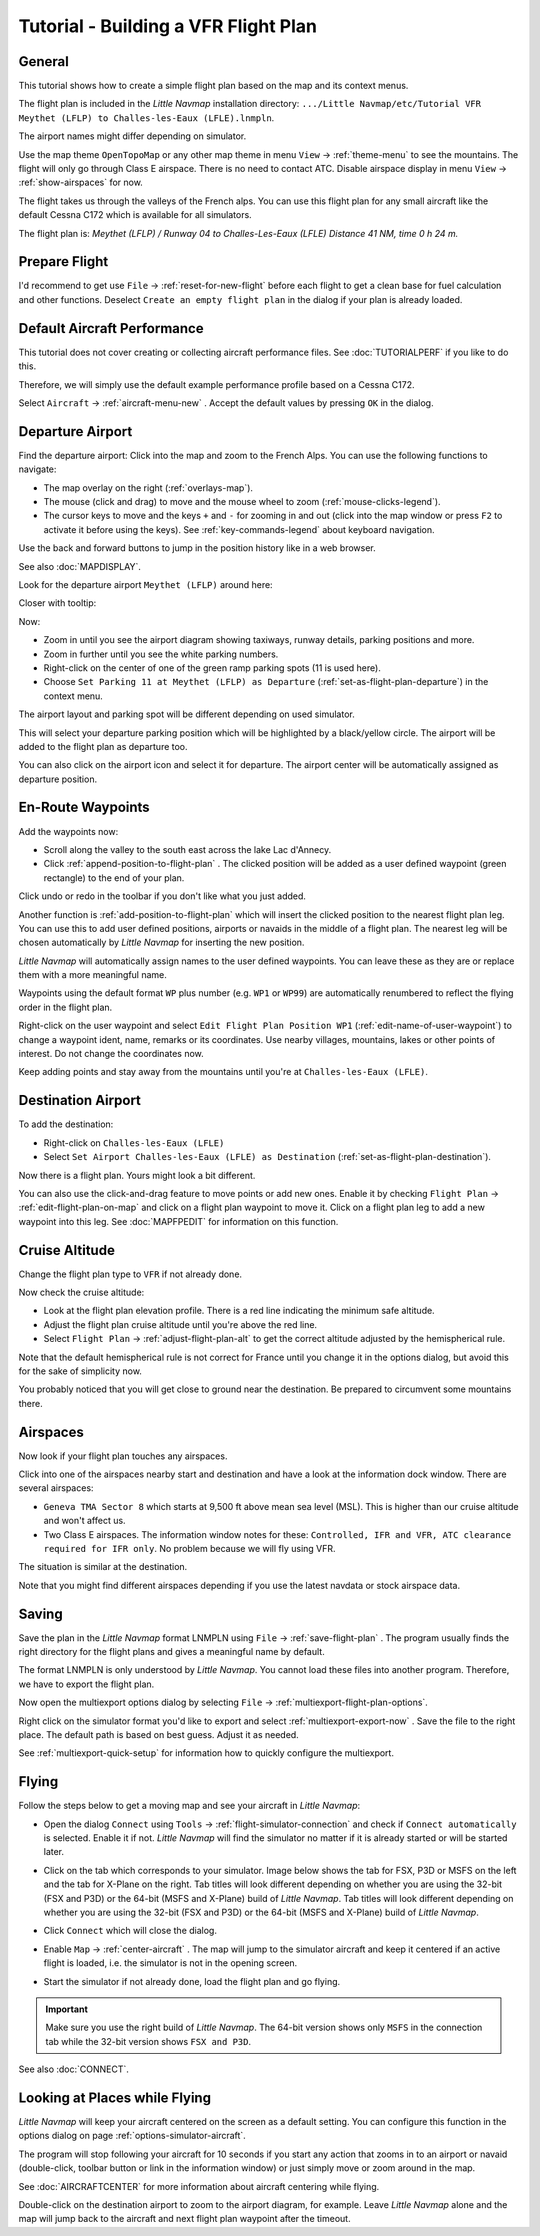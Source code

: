 Tutorial - Building a VFR Flight Plan
-------------------------------------

General
~~~~~~~

This tutorial shows how to create a simple flight plan based on the
map and its context menus.

The flight plan is included in the *Little Navmap* installation directory:
``.../Little Navmap/etc/Tutorial VFR Meythet (LFLP) to Challes-les-Eaux (LFLE).lnmpln``.

The airport names might differ depending on simulator.

Use the map theme ``OpenTopoMap`` or any other map theme in menu ``View`` -> :ref:`theme-menu` to see the mountains.
The flight will only go through Class E airspace. There is no need to contact ATC.
Disable airspace display in menu ``View`` -> :ref:`show-airspaces` for now.

The flight takes us through the valleys of the French alps. You can
use this flight plan for any small aircraft like the default Cessna C172 which is available for all simulators.

The flight plan is: *Meythet (LFLP) / Runway 04 to Challes-Les-Eaux (LFLE) Distance 41 NM, time 0 h 24 m.*

Prepare Flight
~~~~~~~~~~~~~~

I'd recommend to get use ``File`` -> :ref:`reset-for-new-flight`
|Reset all for a new Flight| before each flight to get a clean base for
fuel calculation and other functions. Deselect
``Create an empty flight plan`` in the dialog if your plan is
already loaded.

Default Aircraft Performance
~~~~~~~~~~~~~~~~~~~~~~~~~~~~

This tutorial does not cover creating or collecting aircraft performance
files. See :doc:`TUTORIALPERF`
if you like to do this.

Therefore, we will simply use the default example performance profile based on a Cessna C172.

Select ``Aircraft`` -> :ref:`aircraft-menu-new` |New Aircraft
Performance ...|. Accept the default values by pressing ``OK`` in the
dialog.

Departure Airport
~~~~~~~~~~~~~~~~~

Find the departure airport: Click into the map and zoom to the French
Alps. You can use the following functions to navigate:

- The map overlay on the right (:ref:`overlays-map`).
- The mouse (click and drag) to move and the mouse wheel to zoom (:ref:`mouse-clicks-legend`).
- The cursor keys to move and the keys ``+`` and ``-`` for zooming in
  and out (click into the map window or press ``F2`` to activate it before using the keys).
  See :ref:`key-commands-legend` about keyboard navigation.

Use the back |Back| and forward |Forward| buttons to jump in the
position history like in a web browser.

See also :doc:`MAPDISPLAY`.

Look for the departure airport ``Meythet (LFLP)`` around here:

|Meythet (LFLP)|

Closer with tooltip:

|Meythet (LFLP) Tooltip|

Now:

- Zoom in until you see the airport diagram showing taxiways, runway details, parking positions and more.
- Zoom in further until you see the white parking numbers.
- Right-click on the center of one of the green ramp parking spots (11 is used here).
- Choose ``Set Parking 11 at Meythet (LFLP) as Departure``
  |Select Airport / Parking as Flight Plan Departure| (:ref:`set-as-flight-plan-departure`) in the context menu.

The airport layout and parking spot will be different depending on used simulator.

|Meythet (LFLP) Parking|

This will select your departure parking position which will be
highlighted by a black/yellow circle. The airport will be added to the
flight plan as departure too.

You can also click on the airport icon and select it for departure.
The airport center will be automatically assigned as departure position.

En-Route Waypoints
~~~~~~~~~~~~~~~~~~

Add the waypoints now:

- Scroll along the valley to the south east across the lake Lac d'Annecy.
- Click :ref:`append-position-to-flight-plan` |Append Position to Flight Plan|.
  The clicked position will be added as a user defined waypoint (green rectangle) to the end of your plan.

Click undo |Undo| or redo |Redo| in the toolbar if you don't like what you just added.

|Append Waypoint|

Another function is :ref:`add-position-to-flight-plan` |Add Position to
Flight Plan| which will insert the clicked position to the nearest
flight plan leg. You can use this to add user defined positions,
airports or navaids in the middle of a flight plan. The nearest leg will
be chosen automatically by *Little Navmap* for inserting the new position.

*Little Navmap* will automatically assign names to the user defined
waypoints. You can leave these as they are or replace them with a more
meaningful name.

Waypoints using the default format ``WP`` plus number (e.g. ``WP1`` or ``WP99``) are automatically
renumbered to reflect the flying order in the flight plan.

Right-click on the user waypoint and select
``Edit Flight Plan Position WP1`` |Edit Flight Plan Position| (:ref:`edit-name-of-user-waypoint`) to change
a waypoint ident, name, remarks or its coordinates. Use nearby villages, mountains,
lakes or other points of interest. Do not change the coordinates now.

|Edit Waypoint Name|

Keep adding points and stay away from the mountains until you're at
``Challes-les-Eaux (LFLE)``.

Destination Airport
~~~~~~~~~~~~~~~~~~~

To add the destination:

-  Right-click on ``Challes-les-Eaux (LFLE)``
-  Select ``Set Airport Challes-les-Eaux (LFLE) as Destination`` |Set Airport as Flight Plan Destination| (:ref:`set-as-flight-plan-destination`).

|Select Destination|

Now there is a flight plan. Yours might look a bit different.

|VFR Flight Plan|

You can also use the click-and-drag feature to move points or add new
ones. Enable it by checking ``Flight Plan`` ->
:ref:`edit-flight-plan-on-map` |Edit Flight Plan on Map|   and click on a
flight plan waypoint to move it. Click on a flight plan leg to add a new
waypoint into this leg. See :doc:`MAPFPEDIT` for information on this function.

Cruise Altitude
~~~~~~~~~~~~~~~

Change the flight plan type to ``VFR`` if not already done.

|Flight Plan Type|

Now check the cruise altitude:

- Look at the flight plan elevation profile. There is a red line indicating the minimum safe altitude.
- Adjust the flight plan cruise altitude until you're above the red line.
- Select ``Flight Plan`` -> :ref:`adjust-flight-plan-alt` |Adjust Flight Plan Altitude| to get the correct altitude adjusted by the
  hemispherical rule.

Note that the default hemispherical rule is not correct for France until
you change it in the options dialog, but avoid this for the sake of
simplicity now.

|Elevation Profile|

You probably noticed that you will get close to ground near the
destination. Be prepared to circumvent some mountains there.

Airspaces
~~~~~~~~~

Now look if your flight plan touches any airspaces.

Click into one of the airspaces nearby start and destination and have a
look at the information dock window. There are several airspaces:

- ``Geneva TMA Sector 8`` which starts at 9,500 ft above mean sea level (MSL). This is higher than our cruise altitude and won't affect us.
- Two Class E airspaces. The information window notes for these: ``Controlled, IFR and VFR, ATC clearance required for IFR only``. No
  problem because we will fly using VFR.

The situation is similar at the destination.

Note that you might find different airspaces depending if you use the
latest navdata or stock airspace data.

|Airspaces|

Saving
~~~~~~~~~~~~~~

Save the plan in the *Little Navmap* format LNMPLN using ``File`` ->
:ref:`save-flight-plan` |Save Flight Plan|.
The program usually finds the right directory for the flight plans and
gives a meaningful name by default.

The format LNMPLN is only understood by *Little Navmap*. You cannot load these files
into another program. Therefore, we have to export the flight plan.

Now open the multiexport options dialog by selecting ``File`` -> :ref:`multiexport-flight-plan-options`.

Right click on the simulator format you'd like to export and select :ref:`multiexport-export-now` |Export Flight Plan now|.
Save the file to the right place. The default path is based on best guess. Adjust it as needed.

See :ref:`multiexport-quick-setup` for information how to quickly configure the multiexport.

Flying
~~~~~~

Follow the steps below to get a moving map and see your aircraft in
*Little Navmap*:

- Open the dialog ``Connect`` using ``Tools`` ->
  :ref:`flight-simulator-connection` |Flight Simulator Connection| and
  check if ``Connect automatically`` is selected. Enable it if not.
  *Little Navmap* will find the simulator no matter if it is already
  started or will be started later.
- Click on the tab which corresponds to your simulator.
  Image below shows the tab for FSX, P3D or MSFS on the left
  and the tab for X-Plane on the right. Tab titles will look different
  depending on whether you are using the 32-bit (FSX and P3D) or the 64-bit (MSFS and X-Plane)
  build of *Little Navmap*. Tab titles will look different
  depending on whether you are using the 32-bit (FSX and P3D) or the 64-bit (MSFS and X-Plane)
  build of *Little Navmap*.

  |Connect Dialog|
- Click ``Connect`` which will close the dialog.
- Enable ``Map`` -> :ref:`center-aircraft` |Center Aircraft|. The map will
  jump to the simulator aircraft and keep it centered if an active flight
  is loaded, i.e. the simulator is not in the opening screen.
- Start the simulator if not already done, load the flight plan and go flying.

.. important::

  Make sure you use the right build of *Little Navmap*.
  The 64-bit version shows only ``MSFS`` in the connection tab while the 32-bit version shows ``FSX and P3D``.

See also :doc:`CONNECT`.

Looking at Places while Flying
~~~~~~~~~~~~~~~~~~~~~~~~~~~~~~

*Little Navmap* will keep your aircraft centered on the screen as a default setting. You can configure
this function in the options dialog on page :ref:`options-simulator-aircraft`.

The program will stop following your aircraft for 10 seconds if you
start any action that zooms in to an airport or navaid (double-click,
toolbar button or link in the information window) or just simply move or
zoom around in the map.

See :doc:`AIRCRAFTCENTER` for more information about aircraft centering while flying.

Double-click on the destination airport to zoom to the airport diagram,
for example. Leave *Little Navmap* alone and the map will jump back to the aircraft
and next flight plan waypoint after the timeout.

.. |Reset all for a new Flight| image:: ../images/icon_reload.png
.. |New Aircraft Performance ...| image:: ../images/icon_aircraftperfnew.png
.. |Back| image:: ../images/icon_back.png
.. |Forward| image:: ../images/icon_next.png
.. |Meythet (LFLP)| image:: ../images/tutorial_vfrmap.jpg
.. |Meythet (LFLP) Tooltip| image:: ../images/tutorial_vfrmapclose.jpg
.. |Select Airport / Parking as Flight Plan Departure| image:: ../images/icon_airportroutedest.png
.. |Meythet (LFLP) Parking| image:: ../images/tutorial_vfrmapparking.jpg
.. |Append Position to Flight Plan| image:: ../images/icon_routeadd.png
.. |Undo| image:: ../images/icon_undo.png
.. |Redo| image:: ../images/icon_redo.png
.. |Append Waypoint| image:: ../images/tutorial_vfrappend.jpg
.. |Add Position to Flight Plan| image:: ../images/icon_routeadd.png
.. |Edit Flight Plan Position| image:: ../images/icon_routestring.png
.. |Edit Waypoint Name| image:: ../images/tutorial_vfreditname.jpg
.. |Set Airport as Flight Plan Destination| image:: ../images/icon_airportroutestart.png
.. |Select Destination| image:: ../images/tutorial_vfrdest.jpg
.. |VFR Flight Plan| image:: ../images/tutorial_vfrflightplan.jpg
.. |Edit Flight Plan on Map| image:: ../images/icon_routeedit.png
.. |Flight Plan Type| image:: ../images/tutorial_vfrtype.jpg
.. |Adjust Flight Plan Altitude| image:: ../images/icon_routeadjustalt.png
.. |Elevation Profile| image:: ../images/tutorial_vfrprofile.jpg
.. |Airspaces| image:: ../images/tutorial_vfrairspace.jpg
.. |Save Flight Plan| image:: ../images/icon_filesave.png
.. |Flight Simulator Connection| image:: ../images/icon_network.png
.. |Connect Dialog| image:: ../images/connectlocal.jpg
.. |Center Aircraft| image:: ../images/icon_centeraircraft.png

.. |Export Flight Plan now| image:: ../images/icon_filesaveas.png

